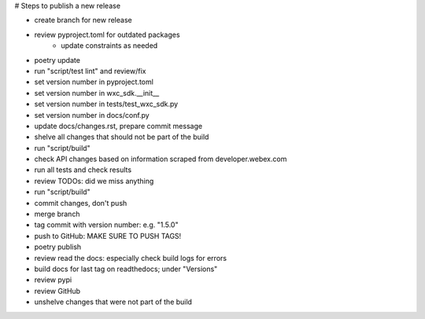 # Steps to publish a new release

* create branch for new release
* review pyproject.toml for outdated packages
    * update constraints as needed
* poetry update
* run "script/test lint" and review/fix
* set version number in pyproject.toml
* set version number in wxc_sdk.__init__
* set version number in tests/test_wxc_sdk.py
* set version number in docs/conf.py
* update docs/changes.rst, prepare commit message
* shelve all changes that should not be part of the build
* run "script/build"
* check API changes based on information scraped from developer.webex.com
* run all tests and check results
* review TODOs: did we miss anything
* run "script/build"
* commit changes, don't push
* merge branch
* tag commit with version number: e.g. "1.5.0"
* push to GitHub: MAKE SURE TO PUSH TAGS!

* poetry publish
* review read the docs: especially check build logs for errors
* build docs for last tag on readthedocs; under "Versions"
* review pypi
* review GitHub

* unshelve changes that were not part of the build
